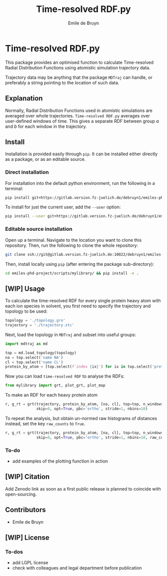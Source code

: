 #+title: Time-resolved RDF.py
#+author: Emile de Bruyn
#+export_file_name: ../README.md

* Time-resolved RDF.py
  This package provides an optimised function to calculate Time-resolved Radial Distribution Functions using atomistic simulation trajectory data.

  Trajectory data may be anything that the package ~MDTraj~ can handle, or preferably a string pointing to the location of such data.
 
** Explanation
   Normally, Radial Distribution Functions used in atomistic simulations are averaged over whole trajectories. ~Time-resolved RDF.py~ averages over user-defined windows of time. This gives a separate RDF between group /a/ and /b/ for each window in the trajectory.
   
   #+html: <img src="docs/trrdf.svg" width="850px">
  
** Install
   Installation is provided easily through ~pip~. It can be installed either directly as a package, or as an editable source.
  
*** Direct installation
    For installation into the default python environment, run the following in a terminal:
    #+begin_src bash
		 pip install git+https://gitlab.version.fz-juelich.de/debruyn1/emiles-phd-project.git#egg=version_subpkg\&subdirectory=scripts/vanhove
    #+end_src
    To install for just the current user, add the ~--user~ option:
    #+begin_src bash
		 pip install --user git+https://gitlab.version.fz-juelich.de/debruyn1/emiles-phd-project.git#egg=version_subpkg\&subdirectory=scripts/vanhove
    #+end_src

*** Editable source installation
    Open up a terminal. Navigate to the location you want to clone this repository. Then, run the following to clone the whole repository:
    #+begin_src bash
		 git clone ssh://git@gitlab.version.fz-juelich.de:10022/debruyn1/emiles-phd-project.git
    #+end_src
    Then, install locally using ~pip~ (after entering the package sub-directory):
	  #+begin_src bash
		 cd emiles-phd-project/scripts/mylibrary/ && pip install -e .
    #+end_src

** [WIP] Usage
   To calculate the time-resolved RDF for every single protein heavy atom with each ion species in solvent, you first need to specify the trajectory and topology to be used:
   #+begin_src python
     topology = './topology.gro'
     trajectory = './trajectory.xtc'
   #+end_src 
   Next, load the topology in ~MDTraj~ and subset into useful groups:
   #+begin_src python
     import mdtraj as md

     top = md.load_topology(topology)
     na = top.select('name NA')
     cl = top.select('name CL')
     protein_by_atom = [top.select(f'index {ix}') for ix in top.select('protein and not type H')]
   #+end_src
   Now you can load ~time-resolved RDF~ to analyse the RDFs:
   #+begin_src python
     from mylibrary import grt, plot_grt, plot_map
   #+end_src
   To make an RDF for each heavy protein atom 
   #+begin_src python
     r, g_rt = grt(trajectory, protein_by_atom, [na, cl], top=top, n_windows=4_500, window_size=100,\
                   skip=0, opt=True, pbc='ortho', stride=1, nbins=10)
   #+end_src
   To repeat the analysis, but obtain un-normed raw histograms of distances instead, set the key ~raw_counts~ to ~True~.
   #+begin_src python
     r, g_rt = grt(trajectory, protein_by_atom, [na, cl], top=top, n_windows=4_500, window_size=100,\
                   skip=0, opt=True, pbc='ortho', stride=1, nbins=10, raw_counts=True)
   #+end_src

*** To-do
    - add examples of the plotting function in action
   
** [WIP] Citation
   Add Zenodo link as soon as a first public release is planned to coincide with open-sourcing.
   
** Contributors
   - Emile de Bruyn

** [WIP] License
*** To-dos
    - add LGPL license
    - check with colleagues and legal department before publication
